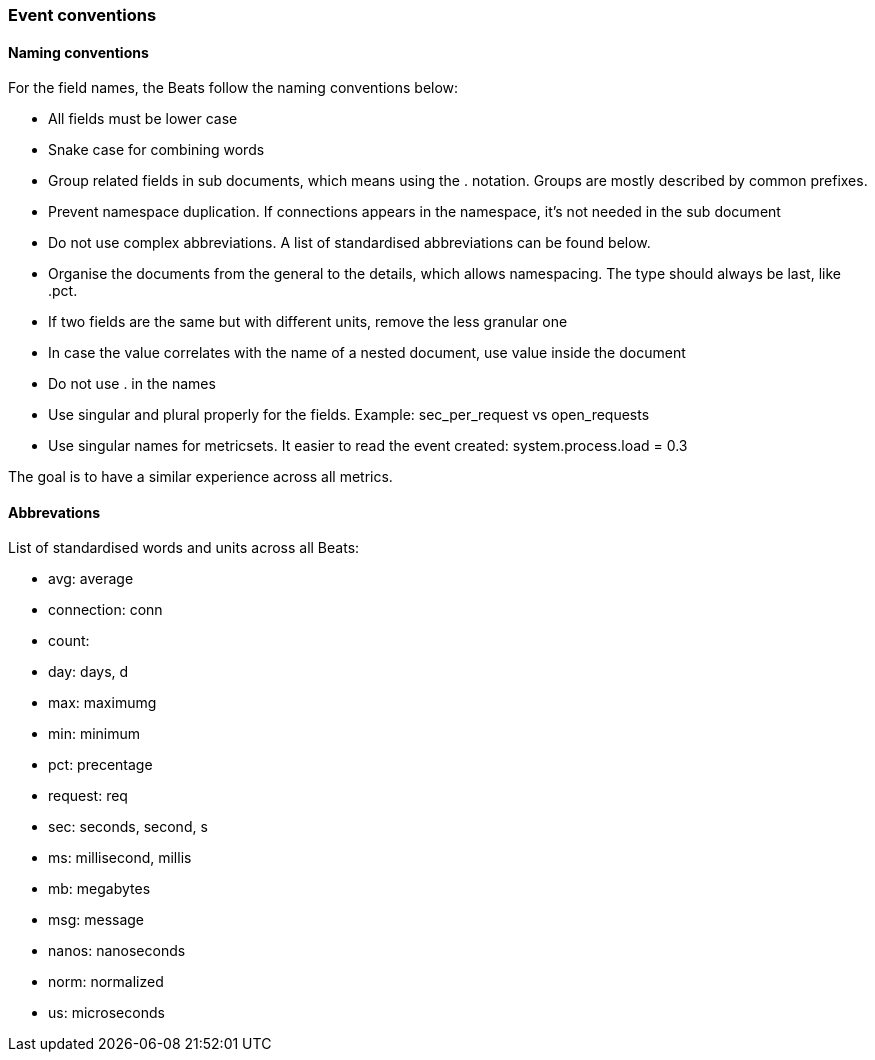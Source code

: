 [[event-conventions]]
=== Event conventions

==== Naming conventions

For the field names, the Beats follow the naming conventions below:

- All fields must be lower case
- Snake case for combining words
- Group related fields in sub documents, which means using the . notation. Groups are mostly described by common prefixes.
- Prevent namespace duplication. If connections appears in the namespace, it's not needed in the sub document
- Do not use complex abbreviations. A list of standardised abbreviations can be found below.
- Organise the documents from the general to the details, which allows namespacing. The type should always be last, like .pct.
- If two fields are the same but with different units, remove the less granular one
- In case the value correlates with the name of a nested document, use value inside the document
- Do not use . in the names
- Use singular and plural properly for the fields. Example: sec_per_request vs open_requests
- Use singular names for metricsets. It easier to read the event created: system.process.load = 0.3


The goal is to have a similar experience across all metrics.


==== Abbrevations

List of standardised words and units across all Beats:

* avg: average
* connection: conn
* count:
* day: days, d
* max: maximumg
* min: minimum
* pct: precentage
* request: req
* sec: seconds, second, s
* ms: millisecond, millis
* mb: megabytes
* msg: message
* nanos: nanoseconds
* norm: normalized
* us: microseconds

